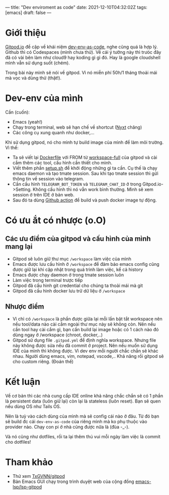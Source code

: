 ---
title: "Dev enviroment as code"
date: 2021-12-10T04:32:02Z
tags: [emacs]
draft: false
---

* Giới thiệu

[[https://gitpod.io/][Gitpod.io]] đề cập về khái niệm [[https://www.gitpod.io/blog/dev-env-as-code][dev-env-as-code]], nghe cũng quá là hợp lý. Github thì có Codespaces (mình chưa thử). Về cái ý tưởng này thì trưóc đây đã có vài bên làm như cloud9 hay koding gì gì đó.
Hay là google cloudshell mình vẫn sử dụng suốt (chém).

Trong bài này mình sẽ nói về gitpod. Vì nó miễn phí 50h/1 tháng thoải mái mà vọc và dùng thử (thật!).

* Dev-env của mình

Cần (cuốn):
- Emacs (yeah!)
- Chạy trong terminal, web sẽ hạn chế về shortcut ([[https://nyxt.atlas.engineer][Nyxt]] chăng)
- Các công cụ xung quanh như docker,...

Khi sử dụng gitpod, nó cho mình tự build image của mình để làm môi trường. Vì thế:

- Ta sẽ viết lại [[https://github.com/TxGVNN/gitpod/blob/1bea0d2889784b0eb0dc39b0474122cda9c6aa97/Dockerfile][Dockerfile]] với FROM từ [[https://github.com/gitpod-io/workspace-images][workspace-full]] của gitpod và cài cắm thêm các tool, cấu hình cần thiết cho mình.
- Viết thêm phần [[https://github.com/TxGVNN/gitpod/blob/1bea0d2889784b0eb0dc39b0474122cda9c6aa97/setup.sh][setup.sh]] để khởi động những gì ta cần. Cụ thế là chạy emacs daemon và tạo tmate session. Sau khi tạo tmate session thì gửi thông tin về session vào telegram.
- Cần cấu hình ~TELEGRAM_BOT_TOKEN~ và ~TELEGRAM_CHAT_ID~ ở trong Gitpod.io->Setting. Không cấu hình thì nó vẫn work bình thường. Mình sẽ xem session ở trên IDE ở bản web.
- Sau đó ta dùng [[https://github.com/TxGVNN/gitpod/actions][Github action]] để build và push docker image tự động.

* Có ưu ắt có nhược (o.O)
** Các ưu điểm của gitpod và cấu hình của mình mang lại
- Gitpod sẽ luôn giữ thư mục ~/workspace~ làm việc của mình
- Emacs được lưu cấu hình ở ~/workspace~ để đảm bảo emacs config cũng được giữ lại khi cập nhật trong quá trình làm việc, kể cả history
- Emacs được chạy daemon ở trong tmate session luôn
- Làm việc trong terminal trược tiếp
- Gitpod đã cấu hình git credential cho chúng ta thoải mái mà git
- Gitpod đã cấu hình docker lưu trữ dữ liệu ở ~/workspace~

** Nhược điểm
- Vì chỉ có ~/workspace~ là phần được giữa lại mỗi lần bật tắt workspace nên nếu tool/data nào cài cắm ngoài thư mục này sẽ không còn. Nên nếu cần tool hay cài cắm gì, bạn cần build lại image hoặc có 1 cách nào đó dùng ngay ở /workspace (chroot, docker,..)
- Gitpod sử dụng file ~.gitpod.yml~ để định nghĩa workspace. Nhưng file này không được sửa nếu đã commit ở project. Nên nếu muốn sử dụng IDE của mình thì không được. Vì dev env mỗi người chắc chắn sẽ khác nhau. Người dùng emacs, vim, notepad, vscode,.. Khả năng rồi gitpod sẽ cho custom riêng. (Đoán thế)

* Kết luận

Về cơ bản thì các nhà cung cấp IDE online khả năng chắc chắn sẽ có 1 phần là persistent data (luôn giữ lại) còn lại là stateless (luôn reset). Bạn sẽ quen nếu dùng OS như Tails OS.

Nên là tuỳ vào cách dùng của mình mà sẽ config cái nào ở đâu. Từ đó bạn sẽ build đc cái ~dev-env-as-code~ của riêng mình mà ko phụ thuộc vào provider nào. Chạy con pi ở nhà cũng được nữa là (đùa -_-).

Và nó cũng như dotfiles, rồi ta lại thêm thú vui mỗi ngày làm việc là commit cho dotfiles!

* Tham khảo
- Thử xem [[https://github.com/TxGVNN/gitpod][TxGVNN/gitpod]]
- Bản Emacs GUI chạy trong trình duyệt web của cộng đồng [[https://github.com/emacs-lsp/lsp-gitpod][emacs-lsp/lsp-gitpod]]
